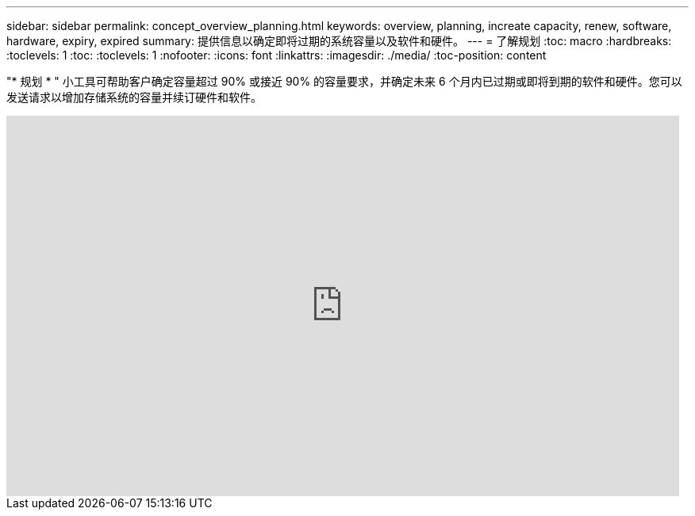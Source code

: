 ---
sidebar: sidebar 
permalink: concept_overview_planning.html 
keywords: overview, planning, increate capacity, renew, software, hardware, expiry, expired 
summary: 提供信息以确定即将过期的系统容量以及软件和硬件。 
---
= 了解规划
:toc: macro
:hardbreaks:
:toclevels: 1
:toc: 
:toclevels: 1
:nofooter: 
:icons: font
:linkattrs: 
:imagesdir: ./media/
:toc-position: content


[role="lead"]
"* 规划 * " 小工具可帮助客户确定容量超过 90% 或接近 90% 的容量要求，并确定未来 6 个月内已过期或即将到期的软件和硬件。您可以发送请求以增加存储系统的容量并续订硬件和软件。

video::ZJwz3WSD2u0[youtube, width=848,height=480]